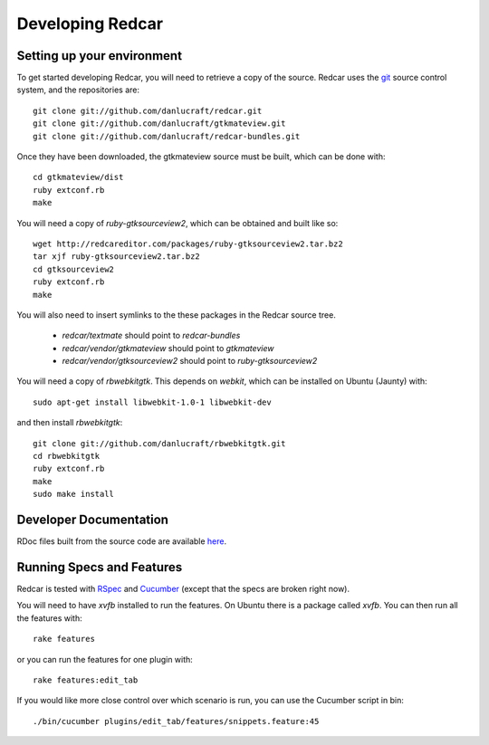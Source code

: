 Developing Redcar
=================

Setting up your environment
---------------------------

To get started developing Redcar, you will need to retrieve a copy 
of the source. Redcar uses the `git <http://git-scm.org>`_ source
control system, and the repositories are::

  git clone git://github.com/danlucraft/redcar.git
  git clone git://github.com/danlucraft/gtkmateview.git
  git clone git://github.com/danlucraft/redcar-bundles.git

Once they have been downloaded, the gtkmateview source must be built, which can be
done with::

  cd gtkmateview/dist
  ruby extconf.rb
  make

You will need a copy of *ruby-gtksourceview2*, which can be obtained and built
like so::

  wget http://redcareditor.com/packages/ruby-gtksourceview2.tar.bz2
  tar xjf ruby-gtksourceview2.tar.bz2
  cd gtksourceview2
  ruby extconf.rb
  make
  
You will also need to insert symlinks to the these packages in the Redcar source
tree. 
  
  * *redcar/textmate* should point to *redcar-bundles*
  * *redcar/vendor/gtkmateview* should point to *gtkmateview*
  * *redcar/vendor/gtksourceview2* should point to *ruby-gtksourceview2*
  
You will need a copy of *rbwebkitgtk*. This depends on *webkit*, which can be 
installed on Ubuntu (Jaunty) with::

  sudo apt-get install libwebkit-1.0-1 libwebkit-dev
  
and then install *rbwebkitgtk*::

  git clone git://github.com/danlucraft/rbwebkitgtk.git
  cd rbwebkitgtk
  ruby extconf.rb
  make
  sudo make install

Developer Documentation
-----------------------

RDoc files built from the source code are available `here <http://redcareditor.com/rdoc/>`_.

Running Specs and Features
--------------------------

Redcar is tested with `RSpec <http://rspec.info>`_ and 
`Cucumber <http://cukes.info>`_ (except that the specs are broken right now).

You will need to have *xvfb* installed to run the features. On Ubuntu there is a
package called *xvfb*. You can then run all the features with::

  rake features

or you can run the features for one plugin with::

  rake features:edit_tab

If you would like more close control over which scenario is run, you can use the
Cucumber script in bin::

  ./bin/cucumber plugins/edit_tab/features/snippets.feature:45







